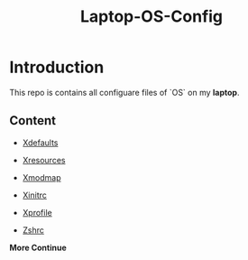 #+TITLE: Laptop-OS-Config

* Introduction
This repo is contains all configuare files of `OS` on my *laptop*.

** Content

- [[https://github.com/kypiching/laptop-os-config/blob/master/.Xdefaults][Xdefaults]]
- [[https://github.com/kypiching/laptop-os-config/blob/master/.Xresources][Xresources]]
- [[https://github.com/kypiching/laptop-os-config/blob/master/.Xmodmap][Xmodmap]]

- [[https://github.com/kypiching/laptop-os-config/blob/master/.xinitrc][Xinitrc]]
- [[https://github.com/kypiching/laptop-os-config/blob/master/.xprofile][Xprofile]]

- [[https://github.com/kypiching/laptop-os-config/blob/master/.zshrc][Zshrc]]

*More Continue*